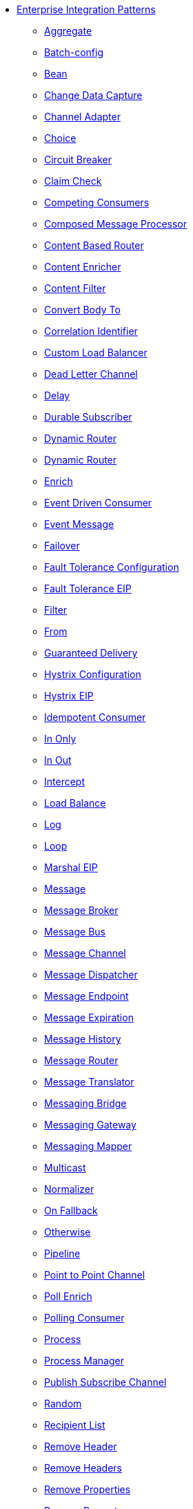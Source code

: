 // this file is auto generated and changes to it will be overwritten
// make edits in docs/*nav.adoc.template files instead

* xref:eips:enterprise-integration-patterns.adoc[Enterprise Integration Patterns]
 ** xref:eips:aggregate-eip.adoc[Aggregate]
 ** xref:eips:batch-config-eip.adoc[Batch-config]
 ** xref:eips:bean-eip.adoc[Bean]
 ** xref:eips:change-data-capture.adoc[Change Data Capture]
 ** xref:eips:channel-adapter.adoc[Channel Adapter]
 ** xref:eips:choice-eip.adoc[Choice]
 ** xref:eips:circuitBreaker-eip.adoc[Circuit Breaker]
 ** xref:eips:claimCheck-eip.adoc[Claim Check]
 ** xref:eips:competing-consumers.adoc[Competing Consumers]
 ** xref:eips:composed-message-processor.adoc[Composed Message Processor]
 ** xref:eips:content-based-router-eip.adoc[Content Based Router]
 ** xref:eips:content-enricher.adoc[Content Enricher]
 ** xref:eips:content-filter-eip.adoc[Content Filter]
 ** xref:eips:convertBodyTo-eip.adoc[Convert Body To]
 ** xref:eips:correlation-identifier.adoc[Correlation Identifier]
 ** xref:eips:customLoadBalancer-eip.adoc[Custom Load Balancer]
 ** xref:eips:dead-letter-channel.adoc[Dead Letter Channel]
 ** xref:eips:delay-eip.adoc[Delay]
 ** xref:eips:durable-subscriber.adoc[Durable Subscriber]
 ** xref:eips:dynamic-router.adoc[Dynamic Router]
 ** xref:eips:dynamicRouter-eip.adoc[Dynamic Router]
 ** xref:eips:enrich-eip.adoc[Enrich]
 ** xref:eips:eventDrivenConsumer-eip.adoc[Event Driven Consumer]
 ** xref:eips:event-message.adoc[Event Message]
 ** xref:eips:failover-eip.adoc[Failover]
 ** xref:eips:faultToleranceConfiguration-eip.adoc[Fault Tolerance Configuration]
 ** xref:eips:fault-tolerance-eip.adoc[Fault Tolerance EIP]
 ** xref:eips:filter-eip.adoc[Filter]
 ** xref:eips:from-eip.adoc[From]
 ** xref:eips:guaranteed-delivery.adoc[Guaranteed Delivery]
 ** xref:eips:hystrixConfiguration-eip.adoc[Hystrix Configuration]
 ** xref:eips:hystrix-eip.adoc[Hystrix EIP]
 ** xref:eips:idempotentConsumer-eip.adoc[Idempotent Consumer]
 ** xref:eips:inOnly-eip.adoc[In Only]
 ** xref:eips:inOut-eip.adoc[In Out]
 ** xref:eips:intercept.adoc[Intercept]
 ** xref:eips:loadBalance-eip.adoc[Load Balance]
 ** xref:eips:log-eip.adoc[Log]
 ** xref:eips:loop-eip.adoc[Loop]
 ** xref:eips:marshal-eip.adoc[Marshal EIP]
 ** xref:eips:message.adoc[Message]
 ** xref:eips:message-broker.adoc[Message Broker]
 ** xref:eips:message-bus.adoc[Message Bus]
 ** xref:eips:message-channel.adoc[Message Channel]
 ** xref:eips:message-dispatcher.adoc[Message Dispatcher]
 ** xref:eips:message-endpoint.adoc[Message Endpoint]
 ** xref:eips:message-expiration.adoc[Message Expiration]
 ** xref:eips:message-history.adoc[Message History]
 ** xref:eips:message-router.adoc[Message Router]
 ** xref:eips:message-translator.adoc[Message Translator]
 ** xref:eips:messaging-bridge.adoc[Messaging Bridge]
 ** xref:eips:messaging-gateway.adoc[Messaging Gateway]
 ** xref:eips:messaging-mapper.adoc[Messaging Mapper]
 ** xref:eips:multicast-eip.adoc[Multicast]
 ** xref:eips:normalizer.adoc[Normalizer]
 ** xref:eips:onFallback-eip.adoc[On Fallback]
 ** xref:eips:otherwise-eip.adoc[Otherwise]
 ** xref:eips:pipeline-eip.adoc[Pipeline]
 ** xref:eips:point-to-point-channel.adoc[Point to Point Channel]
 ** xref:eips:pollEnrich-eip.adoc[Poll Enrich]
 ** xref:eips:polling-consumer.adoc[Polling Consumer]
 ** xref:eips:process-eip.adoc[Process]
 ** xref:eips:process-manager.adoc[Process Manager]
 ** xref:eips:publish-subscribe-channel.adoc[Publish Subscribe Channel]
 ** xref:eips:random-eip.adoc[Random]
 ** xref:eips:recipientList-eip.adoc[Recipient List]
 ** xref:eips:removeHeader-eip.adoc[Remove Header]
 ** xref:eips:removeHeaders-eip.adoc[Remove Headers]
 ** xref:eips:removeProperties-eip.adoc[Remove Properties]
 ** xref:eips:removeProperty-eip.adoc[Remove Property]
 ** xref:eips:request-reply.adoc[Request Reply]
 ** xref:eips:requestReply-eip.adoc[Request Reply]
 ** xref:eips:resequence-eip.adoc[Resequence]
 ** xref:eips:resilience4jConfiguration-eip.adoc[Resilience4j Configuration]
 ** xref:eips:resilience4j-eip.adoc[Resilience4j EIP]
 ** xref:eips:return-address.adoc[Return Address]
 ** xref:eips:rollback-eip.adoc[Rollback]
 ** xref:eips:roundRobin-eip.adoc[Round Robin]
 ** xref:eips:routingSlip-eip.adoc[Routing Slip]
 ** xref:eips:saga-eip.adoc[Saga]
 ** xref:eips:sample-eip.adoc[Sample]
 ** xref:eips:scatter-gather.adoc[Scatter Gather]
 ** xref:eips:script-eip.adoc[Script]
 ** xref:eips:selective-consumer.adoc[Selective Consumer]
 ** xref:eips:service-activator.adoc[Service Activator]
 ** xref:eips:serviceCall-eip.adoc[Service Call]
 ** xref:eips:setBody-eip.adoc[Set Body]
 ** xref:eips:setHeader-eip.adoc[Set Header]
 ** xref:eips:setOutHeader-eip.adoc[Set Out Header EIP (deprecated)]
 ** xref:eips:setProperty-eip.adoc[Set Property]
 ** xref:eips:sort-eip.adoc[Sort]
 ** xref:eips:split-eip.adoc[Split]
 ** xref:eips:step-eip.adoc[Step]
 ** xref:eips:sticky-eip.adoc[Sticky]
 ** xref:eips:stop-eip.adoc[Stop]
 ** xref:eips:stream-config-eip.adoc[Stream-config]
 ** xref:eips:threads-eip.adoc[Threads]
 ** xref:eips:throttle-eip.adoc[Throttle]
 ** xref:eips:to-eip.adoc[To]
 ** xref:eips:toD-eip.adoc[To D]
 ** xref:eips:topic-eip.adoc[Topic]
 ** xref:eips:transactional-client.adoc[Transactional Client]
 ** xref:eips:transform-eip.adoc[Transform]
 ** xref:eips:unmarshal-eip.adoc[Unmarshal EIP]
 ** xref:eips:validate-eip.adoc[Validate]
 ** xref:eips:weighted-eip.adoc[Weighted]
 ** xref:eips:when-eip.adoc[When]
 ** xref:eips:wireTap-eip.adoc[Wire Tap]
